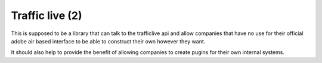Traffic live (2)
================

This is supposed to be a library that can talk to the trafficlive api
and allow companies that have no use for their official adobe air based
interface to be able to construct their own however they want.

It should also help to provide the benefit of allowing companies to
create pugins for their own internal systems.

